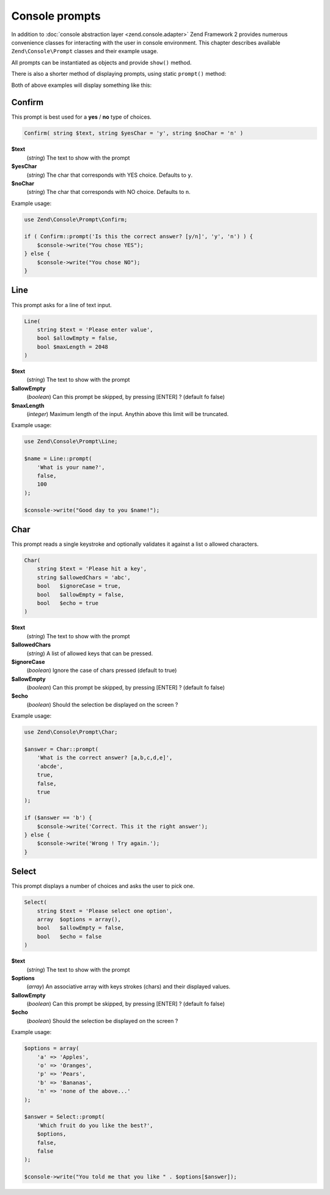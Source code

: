 .. _zend.console.prompts:

Console prompts
==================

In addition to :doc:`console abstraction layer <zend.console.adapter>` Zend Framework 2 provides numerous convenience
classes for interacting with the user in console environment. This chapter describes available ``Zend\Console\Prompt``
classes and their example usage.

All prompts can be instantiated as objects and provide ``show()`` method.

.. code-block:: php
    :linenos:

    use Zend\Console\Prompt;

    $confirm = new Prompt\Confirm('Are you sure you want to continue?');
    $result = $confirm->show();
    if ($result) {
        // the user chose to continue
    }

There is also a shorter method of displaying prompts, using static ``prompt()`` method:

.. code-block:: php
    :linenos:
    :emphasize-lines: 3

    use Zend\Console\Prompt;

    $result = Prompt\Confirm::prompt('Are you sure you want to continue?');
    if ($result) {
        // the user chose to continue
    }

Both of above examples will display something like this:

.. image:: ../images/zend.console.prompt.png
   :width: 608
   :align: center


.. seealso::

    Make sure to :doc:`read about console MVC integration first <zend.console.introduction>`, because it provides
    a convenient way for running modular console applications without directly writing to or reading from console
    window.


Confirm
---------------------------------

This prompt is best used for a **yes** / **no** type of choices.

.. code-block:: php

    Confirm( string $text, string $yesChar = 'y', string $noChar = 'n' )

**$text**
    (`string`) The text to show with the prompt

**$yesChar**
    (`string`) The char that corresponds with YES choice. Defaults to ``y``.

**$noChar**
    (`string`) The char that corresponds with NO choice. Defaults to ``n``.

Example usage:

.. code-block:: php

    use Zend\Console\Prompt\Confirm;

    if ( Confirm::prompt('Is this the correct answer? [y/n]', 'y', 'n') ) {
        $console->write("You chose YES");
    } else {
        $console->write("You chose NO");
    }

.. image:: ../images/zend.console.prompt2.png
   :width: 612
   :align: center


Line
---------------------------------

This prompt asks for a line of text input.

.. code-block:: php

    Line(
        string $text = 'Please enter value',
        bool $allowEmpty = false,
        bool $maxLength = 2048
    )

**$text**
    (`string`) The text to show with the prompt

**$allowEmpty**
    (`boolean`) Can this prompt be skipped, by pressing [ENTER] ? (default fo false)

**$maxLength**
    (`integer`) Maximum length of the input. Anythin above this limit will be truncated.

Example usage:

.. code-block:: php

    use Zend\Console\Prompt\Line;

    $name = Line::prompt(
        'What is your name?',
        false,
        100
    );

    $console->write("Good day to you $name!");

.. image:: ../images/zend.console.prompt3.png
   :width: 612
   :align: center


Char
---------------------------------

This prompt reads a single keystroke and optionally validates it against a list o allowed characters.

.. code-block:: php

    Char(
        string $text = 'Please hit a key',
        string $allowedChars = 'abc',
        bool   $ignoreCase = true,
        bool   $allowEmpty = false,
        bool   $echo = true
    )

**$text**
    (`string`) The text to show with the prompt

**$allowedChars**
    (`string`) A list of allowed keys that can be pressed.

**$ignoreCase**
    (`boolean`) Ignore the case of chars pressed (default to true)

**$allowEmpty**
    (`boolean`) Can this prompt be skipped, by pressing [ENTER] ? (default fo false)

**$echo**
    (`boolean`) Should the selection be displayed on the screen ?

Example usage:

.. code-block:: php

    use Zend\Console\Prompt\Char;

    $answer = Char::prompt(
        'What is the correct answer? [a,b,c,d,e]',
        'abcde',
        true,
        false,
        true
    );

    if ($answer == 'b') {
        $console->write('Correct. This it the right answer');
    } else {
        $console->write('Wrong ! Try again.');
    }

.. image:: ../images/zend.console.prompt4.png
   :width: 612
   :align: center


Select
---------------------------------

This prompt displays a number of choices and asks the user to pick one.

.. code-block:: php

    Select(
        string $text = 'Please select one option',
        array  $options = array(),
        bool   $allowEmpty = false,
        bool   $echo = false
    )

**$text**
    (`string`) The text to show with the prompt

**$options**
    (`array`) An associative array with keys strokes (chars) and their displayed values.

**$allowEmpty**
    (`boolean`) Can this prompt be skipped, by pressing [ENTER] ? (default fo false)

**$echo**
    (`boolean`) Should the selection be displayed on the screen ?

Example usage:

.. code-block:: php

    $options = array(
        'a' => 'Apples',
        'o' => 'Oranges',
        'p' => 'Pears',
        'b' => 'Bananas',
        'n' => 'none of the above...'
    );

    $answer = Select::prompt(
        'Which fruit do you like the best?',
        $options,
        false,
        false
    );

    $console->write("You told me that you like " . $options[$answer]);

.. image:: ../images/zend.console.prompt5.png
   :width: 614
   :align: center

.. seealso::

    To learn more about accessing console, writing to and reading from it, make sure to
    read the following chapter: :doc:`zend.console.adapter`.


